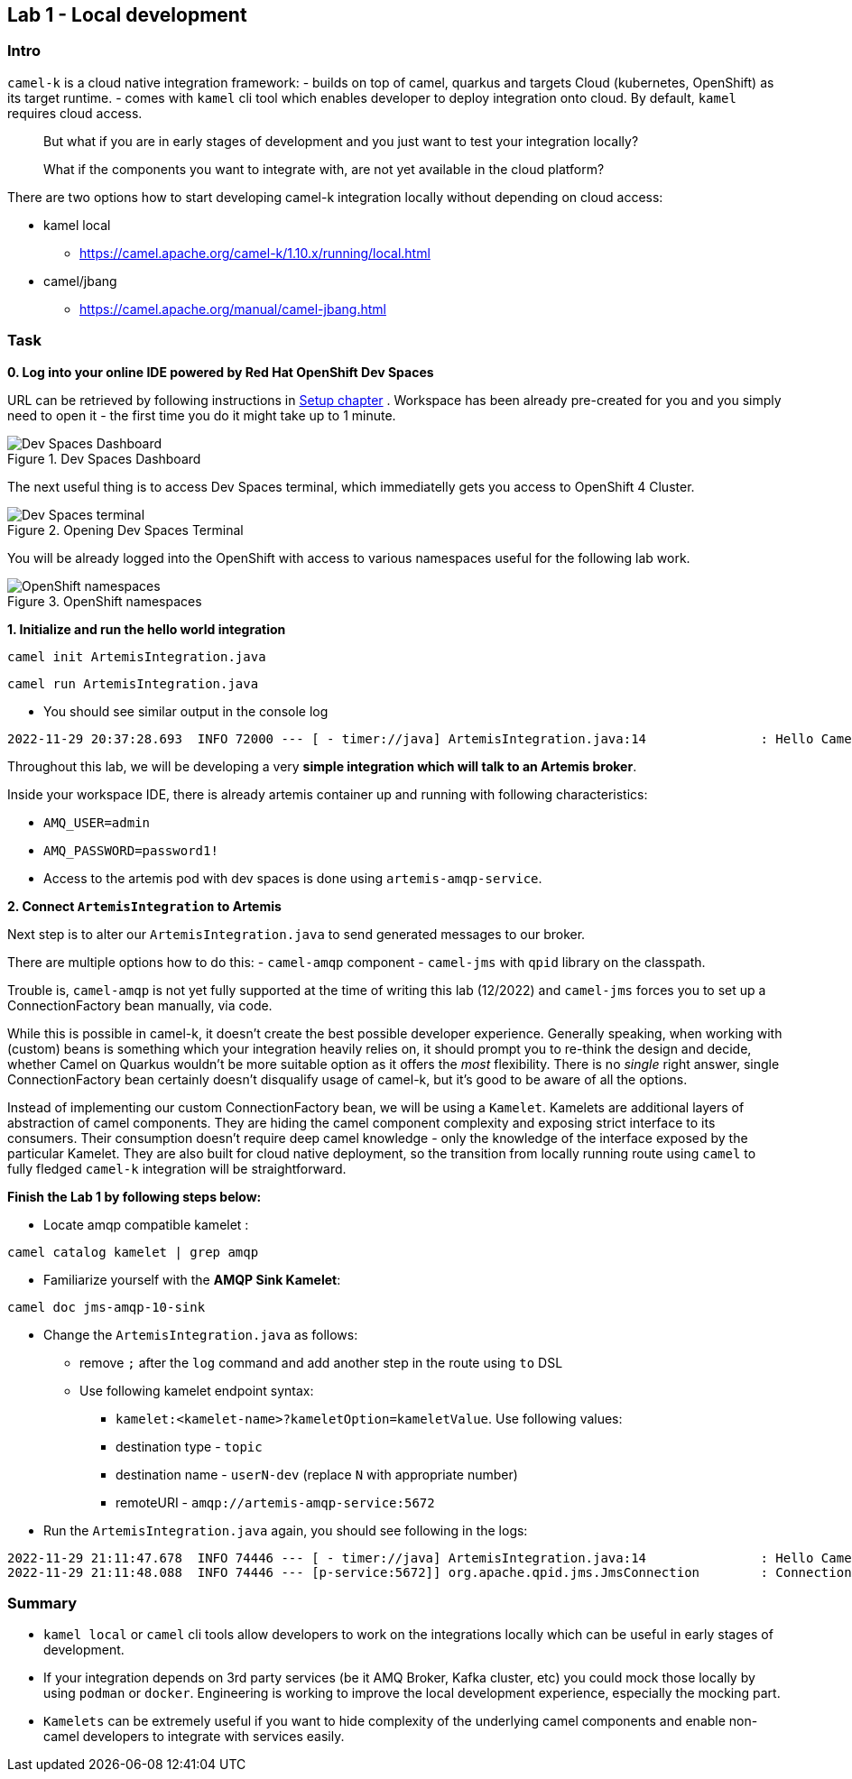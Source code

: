 == Lab 1 - Local development

=== Intro

`camel-k` is a cloud native integration framework: - builds on top of
camel, quarkus and targets Cloud (kubernetes, OpenShift) as its target
runtime. - comes with `kamel` cli tool which enables developer to deploy
integration onto cloud. By default, `kamel` requires cloud access.

[quote]
But what if you are in early stages of development and you just want to
test your integration locally?

[quote]
What if the components you want to integrate with, are not yet
available in the cloud platform?

There are two options how to start developing camel-k integration
locally without depending on cloud access:

* kamel local
** https://camel.apache.org/camel-k/1.10.x/running/local.html
* camel/jbang
** https://camel.apache.org/manual/camel-jbang.html

=== Task

*0. Log into your online IDE powered by Red Hat OpenShift Dev Spaces*

URL can be retrieved by following instructions in xref:01-setup.adoc[Setup chapter] .
Workspace has been already pre-created for you and you simply need to open it - the first time you do it might take up to 1 minute.

.Dev Spaces Dashboard
image::devspaces.png["Dev Spaces Dashboard"]

The next useful thing is to access Dev Spaces terminal, which immediatelly gets you access to OpenShift 4 Cluster.

.Opening Dev Spaces Terminal
image::terminal.png["Dev Spaces terminal"]

You will be already logged into the OpenShift with access to various namespaces useful for the following lab work.

.OpenShift namespaces
image::namespaces.png["OpenShift namespaces"]

*1. Initialize and run the hello world integration*

[.console-input]
[source,bash, subs="+macros,+attributes"]
----
camel init ArtemisIntegration.java
----
[.console-input]
[source,bash, subs="+macros,+attributes"]
----
camel run ArtemisIntegration.java
----

* You should see similar output in the console log


[.console-output]
[source,bash,subs="+macros,+attributes"]
----
2022-11-29 20:37:28.693  INFO 72000 --- [ - timer://java] ArtemisIntegration.java:14               : Hello Camel from java
----

Throughout this lab, we will be developing a very *simple integration
which will talk to an Artemis broker*.

Inside your workspace IDE, there is already artemis container up and
running with following characteristics:

 - `AMQ_USER=admin`
 - `AMQ_PASSWORD=password1!`
 - Access to the artemis pod with dev spaces is
done using `artemis-amqp-service`.

*2. Connect `ArtemisIntegration` to Artemis*

Next step is to alter our `ArtemisIntegration.java` to send generated
messages to our broker.

There are multiple options how to do this: - `camel-amqp` component -
`camel-jms` with `qpid` library on the classpath.

Trouble is, `camel-amqp` is not yet fully supported at the time of
writing this lab (12/2022) and `camel-jms` forces you to set up a
ConnectionFactory bean manually, via code.

While this is possible in camel-k, it doesn’t create the best possible
developer experience. Generally speaking, when working with (custom)
beans is something which your integration heavily relies on, it should
prompt you to re-think the design and decide, whether Camel on Quarkus
wouldn’t be more suitable option as it offers the _most_ flexibility.
There is no _single_ right answer, single ConnectionFactory bean
certainly doesn’t disqualify usage of camel-k, but it’s good to be aware
of all the options.

Instead of implementing our custom ConnectionFactory bean, we will be
using a `Kamelet`. Kamelets are additional layers of abstraction of
camel components. They are hiding the camel component complexity and
exposing strict interface to its consumers. Their consumption doesn’t
require deep camel knowledge - only the knowledge of the interface
exposed by the particular Kamelet. They are also built for cloud native
deployment, so the transition from locally running route using `camel`
to fully fledged `camel-k` integration will be straightforward.

*Finish the Lab 1 by following steps below:*

* Locate amqp compatible kamelet :

[.lines_space]
[.console-input]
[source,bash, subs="+macros,+attributes"]
----
camel catalog kamelet | grep amqp
----

* Familiarize yourself with the *AMQP Sink Kamelet*:

[.lines_space]
[.console-input]
[source,bash, subs="+macros,+attributes"]
----
camel doc jms-amqp-10-sink
----

* Change the `ArtemisIntegration.java` as follows:
** remove `;` after the `log` command and add another step in the route
using `to` DSL
** Use following kamelet endpoint syntax:
*** `kamelet:<kamelet-name>?kameletOption=kameletValue`. Use following
values:
*** destination type - `topic`
*** destination name - `userN-dev` (replace `N` with appropriate number)
*** remoteURI - `amqp://artemis-amqp-service:5672`
* Run the `ArtemisIntegration.java` again, you should see following in
the logs:

[.console-output]
[source,bash,subs="+macros,+attributes"]
----
2022-11-29 21:11:47.678  INFO 74446 --- [ - timer://java] ArtemisIntegration.java:14               : Hello Camel from java
2022-11-29 21:11:48.088  INFO 74446 --- [p-service:5672]] org.apache.qpid.jms.JmsConnection        : Connection ID:53273bd1-8d00-4c64-8988-cecd79b82dd8:8 connected to server: amqp://artemis-amqp-service:5672
----

=== Summary

* `kamel local` or `camel` cli tools allow developers to work on the
integrations locally which can be useful in early stages of development.
* If your integration depends on 3rd party services (be it AMQ Broker,
Kafka cluster, etc) you could mock those locally by using `podman` or
`docker`. Engineering is working to improve the local development
experience, especially the mocking part.
* `Kamelets` can be extremely useful if you want to hide complexity of
the underlying camel components and enable non-camel developers to
integrate with services easily.